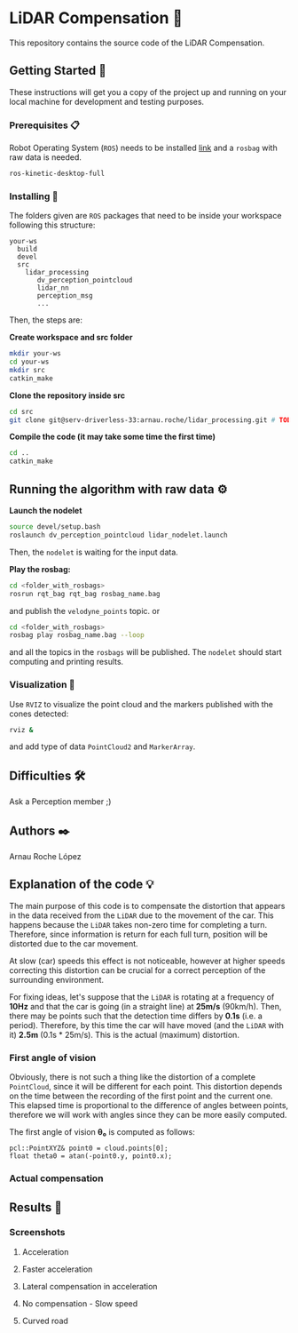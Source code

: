 # -*- ispell-dictionary: "english" -*-


#+AUTHOR: David Álvarez Rosa
#+EMAIL: david@alvarezrosa.com
#+STARTUP: showall


* LiDAR Compensation 🚨

This repository contains the source code of the LiDAR Compensation.


** Getting Started 🚀
These instructions will get you a copy of the project up and running on your
local machine for development and testing purposes.

*** Prerequisites 📋
Robot Operating System (=ROS=) needs to be installed [[http://wiki.ros.org/kinetic/Installation/Ubuntu][link]] and a =rosbag= with
raw data is needed.
#+BEGIN_SRC bash
  ros-kinetic-desktop-full
#+END_SRC

*** Installing 🔧
The folders given are =ROS= packages that need to be inside your workspace
following this structure:
#+BEGIN_SRC text
  your-ws
    build
    devel
    src
      lidar_processing
         dv_perception_pointcloud
         lidar_nn
         perception_msg
         ...
#+END_SRC

Then, the steps are:

*Create workspace and src folder*
#+BEGIN_SRC bash
  mkdir your-ws
  cd your-ws
  mkdir src
  catkin_make
#+END_SRC

*Clone the repository inside src*
#+BEGIN_SRC bash
  cd src
  git clone git@serv-driverless-33:arnau.roche/lidar_processing.git # TODO: change this.
#+END_SRC

*Compile the code (it may take some time the first time)*
#+BEGIN_SRC bash
  cd ..
  catkin_make
#+END_SRC


** Running the algorithm with raw data ⚙️
*Launch the nodelet*
#+BEGIN_SRC bash
  source devel/setup.bash
  roslaunch dv_perception_pointcloud lidar_nodelet.launch
#+END_SRC

Then, the =nodelet= is waiting for the input data.

*Play the rosbag:*
#+BEGIN_SRC bash
  cd <folder_with_rosbags>
  rosrun rqt_bag rqt_bag rosbag_name.bag
#+END_SRC
and publish the =velodyne_points= topic.
or
#+BEGIN_SRC bash
  cd <folder_with_rosbags>
  rosbag play rosbag_name.bag --loop
#+END_SRC
and all the topics in the =rosbags= will be published.
The =nodelet= should start computing and printing results.

*** Visualization 🔮
Use =RVIZ= to visualize the point cloud and the markers published with the cones
detected:
#+BEGIN_SRC bash
  rviz &
#+END_SRC
and add type of data =PointCloud2= and =MarkerArray=.


** Difficulties 🛠
Ask a Perception member ;)


** Authors ✒️
Arnau Roche López


** Explanation of the code 💡
The main purpose of this code is to compensate the distortion that appears in
the data received from the =LiDAR= due to the movement of the car. This happens
because the =LiDAR= takes non-zero time for completing a turn. Therefore, since
information is return for each full turn, position will be distorted due to the
car movement.

At slow (car) speeds this effect is not noticeable, however at higher speeds
correcting this distortion can be crucial for a correct perception of the
surrounding environment.

For fixing ideas, let's suppose that the =LiDAR= is rotating at a frequency of
*10Hz* and that the car is going (in a straight line) at *25m/s* (90km/h). Then,
there may be points such that the detection time differs by *0.1s* (i.e. a
period). Therefore, by this time the car will have moved (and the =LiDAR= with
it) *2.5m* (0.1s * 25m/s). This is the actual (maximum) distortion.

*** First angle of vision
Obviously, there is not such a thing like the distortion of a complete
=PointCloud=, since it will be different for each point. This distortion
depends on the time between the recording of the first point and the current
one. This elapsed time is proportional to the difference of angles between
points, therefore we will work with angles since they can be more easily
computed.

The first angle of vision *θ₀* is computed as follows:
#+BEGIN_SRC c++
  pcl::PointXYZ& point0 = cloud.points[0];
  float theta0 = atan(-point0.y, point0.x);
#+END_SRC

*** Actual compensation


** Results 🎯
*** Screenshots
**** Acceleration
#+HTML: <img src="img/1. Acceleration.png" width="100%" />
**** Faster acceleration
#+HTML: <img src="img/2. Faster acceleration.png" width="100%" />
**** Lateral compensation in acceleration
#+HTML: <img src="img/3. Lateral compensation in acceleration.png" width="100%" />
**** No compensation - Slow speed
#+HTML: <img src="img/4. No compensation - Slow speed.png" width="100%" />
**** Curved road
#+HTML: <img src="img/5. Curved road.png" width="100%" />












#+HTML: </div>
